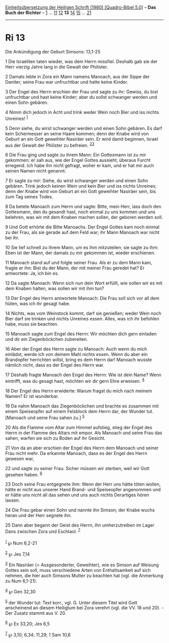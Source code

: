 :PROPERTIES:
:ID:       33d8281d-92ea-4b27-aa80-88a079649eb1
:END:
<<navbar>>
[[../index.html][Einheitsübersetzung der Heiligen Schrift (1980)
[Quadro-Bibel 5.0]]] -- *Das Buch der Richter* -- [[file:Ri_1.html][1]]
... [[file:Ri_11.html][11]] [[file:Ri_12.html][12]] *13*
[[file:Ri_14.html][14]] [[file:Ri_15.html][15]] ...
[[file:Ri_21.html][21]]

--------------

* Ri 13
  :PROPERTIES:
  :CUSTOM_ID: ri-13
  :END:

<<verses>>

<<v1>>
**** Die Ankündigung der Geburt Simsons: 13,1-25
     :PROPERTIES:
     :CUSTOM_ID: die-ankündigung-der-geburt-simsons-131-25
     :END:
1 Die Israeliten taten wieder, was dem Herrn missfiel. Deshalb gab sie
der Herr vierzig Jahre lang in die Gewalt der Philister.

<<v2>>
2 Damals lebte in Zora ein Mann namens Manoach, aus der Sippe der
Daniter; seine Frau war unfruchtbar und hatte keine Kinder.

<<v3>>
3 Der Engel des Herrn erschien der Frau und sagte zu ihr: Gewiss, du
bist unfruchtbar und hast keine Kinder; aber du sollst schwanger werden
und einen Sohn gebären.

<<v4>>
4 Nimm dich jedoch in Acht und trink weder Wein noch Bier und iss nichts
Unreines! ^{[[#fn1][1]]}

<<v5>>
5 Denn siehe, du wirst schwanger werden und einen Sohn gebären. Es darf
kein Schermesser an seine Haare kommen; denn der Knabe wird von Geburt
an ein Gott geweihter Nasiräer sein. Er wird damit beginnen, Israel aus
der Gewalt der Philister zu befreien. ^{[[#fn2][2]][[#fn3][3]]}

<<v6>>
6 Die Frau ging und sagte zu ihrem Mann: Ein Gottesmann ist zu mir
gekommen; er sah aus, wie der Engel Gottes aussieht, überaus Furcht
erregend. Ich habe ihn nicht gefragt, woher er kam, und er hat mir auch
seinen Namen nicht genannt.

<<v7>>
7 Er sagte zu mir: Siehe, du wirst schwanger werden und einen Sohn
gebären. Trink jedoch keinen Wein und kein Bier und iss nichts Unreines;
denn der Knabe wird von Geburt an ein Gott geweihter Nasiräer sein, bis
zum Tag seines Todes.

<<v8>>
8 Da betete Manoach zum Herrn und sagte: Bitte, mein Herr, lass doch den
Gottesmann, den du gesandt hast, noch einmal zu uns kommen und uns
belehren, was wir mit dem Knaben machen sollen, der geboren werden soll.

<<v9>>
9 Und Gott erhörte die Bitte Manoachs. Der Engel Gottes kam noch einmal
zu der Frau, als sie gerade auf dem Feld war; ihr Mann Manoach war nicht
bei ihr.

<<v10>>
10 Sie lief schnell zu ihrem Mann, um es ihm mitzuteilen; sie sagte zu
ihm: Eben ist der Mann, der damals zu mir gekommen ist, wieder
erschienen.

<<v11>>
11 Manoach stand auf und folgte seiner Frau. Als er zu dem Mann kam,
fragte er ihn: Bist du der Mann, der mit meiner Frau geredet hat? Er
antwortete: Ja, ich bin es.

<<v12>>
12 Da sagte Manoach: Wenn sich nun dein Wort erfüllt, wie sollen wir es
mit dem Knaben halten, was sollen wir mit ihm tun?

<<v13>>
13 Der Engel des Herrn antwortete Manoach: Die Frau soll sich vor all
dem hüten, was ich ihr gesagt habe.

<<v14>>
14 Nichts, was vom Weinstock kommt, darf sie genießen; weder Wein noch
Bier darf sie trinken und nichts Unreines essen. Alles, was ich ihr
befohlen habe, muss sie beachten.

<<v15>>
15 Manoach sagte zum Engel des Herrn: Wir möchten dich gern einladen und
dir ein Ziegenböckchen zubereiten.

<<v16>>
16 Aber der Engel des Herrn sagte zu Manoach: Auch wenn du mich
einlädst, werde ich von deinem Mahl nichts essen. Wenn du aber ein
Brandopfer herrichten willst, bring es dem Herrn dar! Manoach wusste
nämlich nicht, dass es der Engel des Herrn war.

<<v17>>
17 Deshalb fragte Manoach den Engel des Herrn: Wie ist dein Name? Wenn
eintrifft, was du gesagt hast, möchten wir dir gern Ehre erweisen.
^{[[#fn4][4]]}

<<v18>>
18 Der Engel des Herrn erwiderte: Warum fragst du mich nach meinem
Namen? Er ist wunderbar.

<<v19>>
19 Da nahm Manoach das Ziegenböckchen und brachte es zusammen mit einem
Speiseopfer auf einem Felsblock dem Herrn dar, der Wunder tut. [Manoach
und seine Frau sahen zu.] ^{[[#fn5][5]]}

<<v20>>
20 Als die Flamme vom Altar zum Himmel aufstieg, stieg der Engel des
Herrn in der Flamme des Altars mit empor. Als Manoach und seine Frau das
sahen, warfen sie sich zu Boden auf ihr Gesicht.

<<v21>>
21 Von da an aber erschien der Engel des Herrn dem Manoach und seiner
Frau nicht mehr. Da erkannte Manoach, dass es der Engel des Herrn
gewesen war,

<<v22>>
22 und sagte zu seiner Frau: Sicher müssen wir sterben, weil wir Gott
gesehen haben. ^{[[#fn6][6]]}

<<v23>>
23 Doch seine Frau entgegnete ihm: Wenn der Herr uns hätte töten wollen,
hätte er nicht aus unserer Hand Brand- und Speiseopfer angenommen und er
hätte uns nicht all das sehen und uns auch nichts Derartiges hören
lassen.

<<v24>>
24 Die Frau gebar einen Sohn und nannte ihn Simson; der Knabe wuchs
heran und der Herr segnete ihn.

<<v25>>
25 Dann aber begann der Geist des Herrn, ihn umherzutreiben im Lager
Dans zwischen Zora und Eschtaol. ^{[[#fn7][7]]}\\
\\

^{[[#fnm1][1]]} ℘ Num 6,2-21

^{[[#fnm2][2]]} ℘ Jes 7,14

^{[[#fnm3][3]]} Ein Nasiräer (= Ausgesonderter, Geweihter), wie es
Simson auf Weisung Gottes sein soll, muss verschiedene Arten von
Enthaltsamkeit auf sich nehmen, die hier auch Simsons Mutter zu beachten
hat (vgl. die Anmerkung zu Num 6,1-21).

^{[[#fnm4][4]]} ℘ Gen 32,30

^{[[#fnm5][5]]} der Wunder tut: Text korr., vgl. G. Unter diesem Titel
wird Gott anscheinend an diesem Heiligtum bei Zora verehrt (vgl. die VV.
18 und 20). - Der Zusatz stammt aus V. 20.

^{[[#fnm6][6]]} ℘ Ex 33,20; Jes 6,5

^{[[#fnm7][7]]} ℘ 3,10; 6,34; 11,29; 1 Sam 10,6
